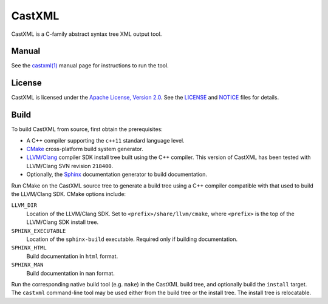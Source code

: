 CastXML
*******

CastXML is a C-family abstract syntax tree XML output tool.

Manual
======

See the `castxml(1)`_ manual page for instructions to run the tool.

.. _`castxml(1)`: doc/manual/castxml.1.rst

License
=======

CastXML is licensed under the `Apache License, Version 2.0`_.
See the `<LICENSE>`__ and `<NOTICE>`__ files for details.

.. _`Apache License, Version 2.0`: http://www.apache.org/licenses/LICENSE-2.0

Build
=====

To build CastXML from source, first obtain the prerequisites:

* A C++ compiler supporting the ``c++11`` standard language level.

* `CMake`_ cross-platform build system generator.

* `LLVM/Clang`_ compiler SDK install tree built using the C++ compiler.
  This version of CastXML has been tested with LLVM/Clang SVN revision
  ``218400``.

* Optionally, the `Sphinx`_ documentation generator to build documentation.

Run CMake on the CastXML source tree to generate a build tree using
a C++ compiler compatible with that used to build the LLVM/Clang SDK.
CMake options include:

``LLVM_DIR``
  Location of the LLVM/Clang SDK.
  Set to ``<prefix>/share/llvm/cmake``, where ``<prefix>`` is the top
  of the LLVM/Clang SDK install tree.

``SPHINX_EXECUTABLE``
  Location of the ``sphinx-build`` executable.
  Required only if building documentation.

``SPHINX_HTML``
  Build documentation in ``html`` format.

``SPHINX_MAN``
  Build documentation in ``man`` format.

Run the corresponding native build tool (e.g. ``make``) in the CastXML
build tree, and optionally build the ``install`` target.  The ``castxml``
command-line tool may be used either from the build tree or the install tree.
The install tree is relocatable.

.. _`CMake`: http://www.cmake.org/
.. _`LLVM/Clang`: http://clang.llvm.org/
.. _`Sphinx`: http://sphinx-doc.org/
